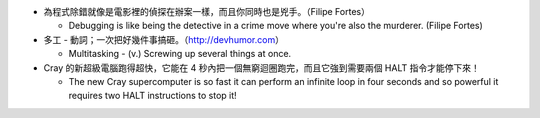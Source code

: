 * 為程式除錯就像是電影裡的偵探在辦案一樣，而且你同時也是兇手。（Filipe Fortes）

  - Debugging is like being the detective in a crime move where you're also the murderer. (Filipe Fortes)

* 多工 - 動詞；一次把好幾件事搞砸。（http://devhumor.com）

  - Multitasking - (v.) Screwing up several things at once.

* Cray 的新超級電腦跑得超快，它能在 4 秒內把一個無窮迴圈跑完，而且它強到需要兩個 HALT 指令才能停下來！

  - The new Cray supercomputer is so fast it can perform an infinite loop in four seconds and so powerful it requires two HALT instructions to stop it!
